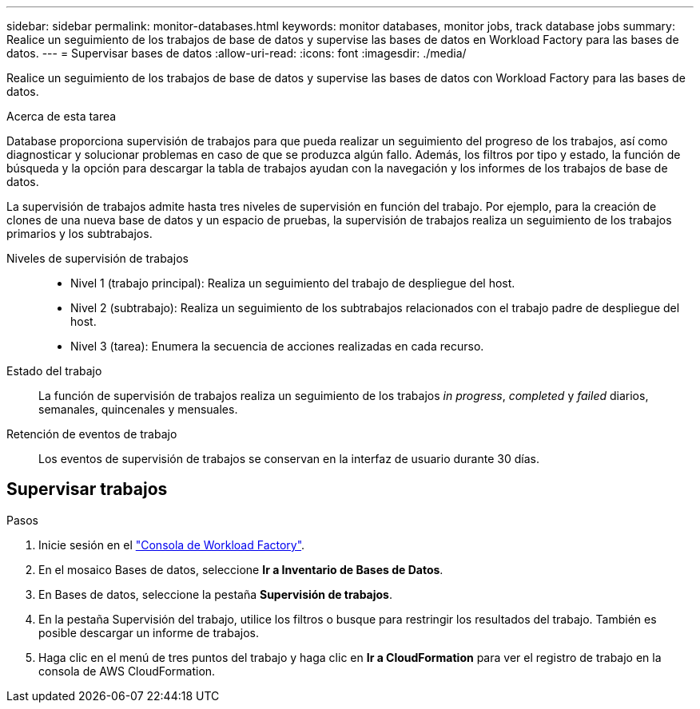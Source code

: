 ---
sidebar: sidebar 
permalink: monitor-databases.html 
keywords: monitor databases, monitor jobs, track database jobs 
summary: Realice un seguimiento de los trabajos de base de datos y supervise las bases de datos en Workload Factory para las bases de datos. 
---
= Supervisar bases de datos
:allow-uri-read: 
:icons: font
:imagesdir: ./media/


[role="lead"]
Realice un seguimiento de los trabajos de base de datos y supervise las bases de datos con Workload Factory para las bases de datos.

.Acerca de esta tarea
Database proporciona supervisión de trabajos para que pueda realizar un seguimiento del progreso de los trabajos, así como diagnosticar y solucionar problemas en caso de que se produzca algún fallo. Además, los filtros por tipo y estado, la función de búsqueda y la opción para descargar la tabla de trabajos ayudan con la navegación y los informes de los trabajos de base de datos.

La supervisión de trabajos admite hasta tres niveles de supervisión en función del trabajo. Por ejemplo, para la creación de clones de una nueva base de datos y un espacio de pruebas, la supervisión de trabajos realiza un seguimiento de los trabajos primarios y los subtrabajos.

Niveles de supervisión de trabajos::
+
--
* Nivel 1 (trabajo principal): Realiza un seguimiento del trabajo de despliegue del host.
* Nivel 2 (subtrabajo): Realiza un seguimiento de los subtrabajos relacionados con el trabajo padre de despliegue del host.
* Nivel 3 (tarea): Enumera la secuencia de acciones realizadas en cada recurso.


--
Estado del trabajo:: La función de supervisión de trabajos realiza un seguimiento de los trabajos _in progress_, _completed_ y _failed_ diarios, semanales, quincenales y mensuales.
Retención de eventos de trabajo:: Los eventos de supervisión de trabajos se conservan en la interfaz de usuario durante 30 días.




== Supervisar trabajos

.Pasos
. Inicie sesión en el link:https://console.workloads.netapp.com["Consola de Workload Factory"^].
. En el mosaico Bases de datos, seleccione *Ir a Inventario de Bases de Datos*.
. En Bases de datos, seleccione la pestaña *Supervisión de trabajos*.
. En la pestaña Supervisión del trabajo, utilice los filtros o busque para restringir los resultados del trabajo. También es posible descargar un informe de trabajos.
. Haga clic en el menú de tres puntos del trabajo y haga clic en *Ir a CloudFormation* para ver el registro de trabajo en la consola de AWS CloudFormation.

